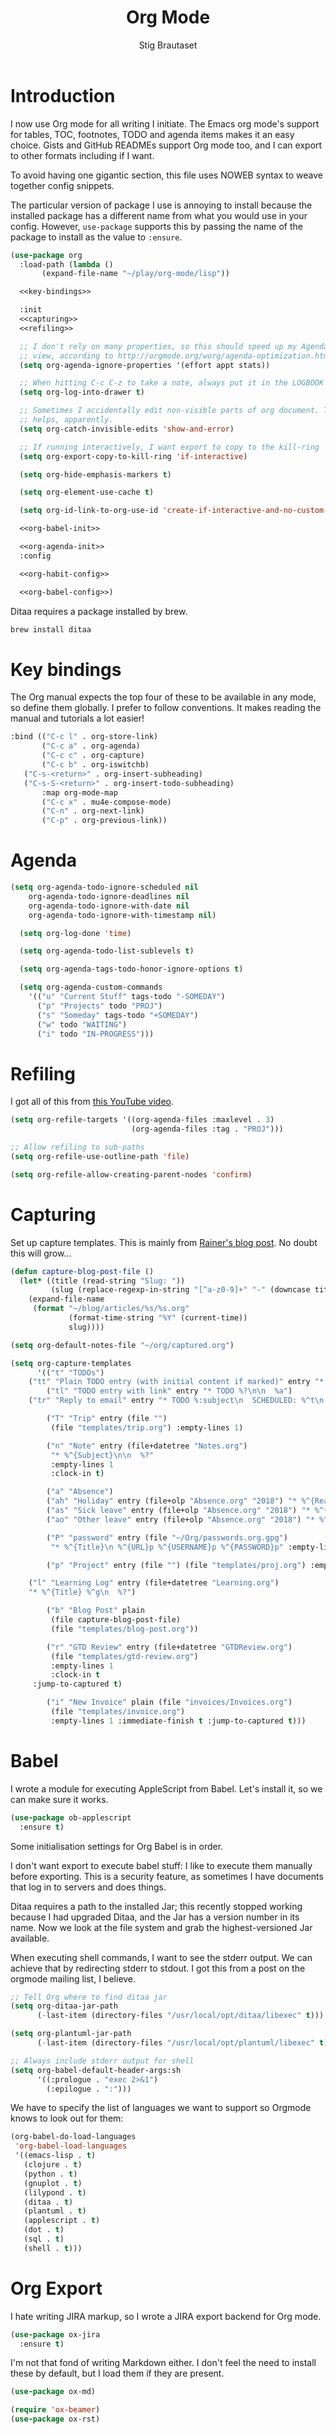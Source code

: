 #+TITLE: Org Mode
#+AUTHOR: Stig Brautaset
#+OPTIONS: f:t h:4
#+PROPERTY: header-args:emacs-lisp :tangle yes
#+PROPERTY: header-args:sh         :tangle yes
#+PROPERTY: header-args            :results silent
* Introduction

  I now use Org mode for all writing I initiate. The Emacs org mode's support
  for tables, TOC, footnotes, TODO and agenda items makes it an easy choice.
  Gists and GitHub READMEs support Org mode too, and I can export to other
  formats including if I want.

  To avoid having one gigantic section, this file uses NOWEB syntax to weave
  together config snippets.

  The particular version of package I use is annoying to install because the
  installed package has a different name from what you would use in your
  config. However, =use-package= supports this by passing the name of the
  package to install as the value to =:ensure=.

  #+BEGIN_SRC emacs-lisp :noweb yes
    (use-package org
      :load-path (lambda ()
		   (expand-file-name "~/play/org-mode/lisp"))

      <<key-bindings>>

      :init
      <<capturing>>
      <<refiling>>

      ;; I don't rely on many properties, so this should speed up my Agenda
      ;; view, according to http://orgmode.org/worg/agenda-optimization.html
      (setq org-agenda-ignore-properties '(effort appt stats))

      ;; When hitting C-c C-z to take a note, always put it in the LOGBOOK drawer
      (setq org-log-into-drawer t)

      ;; Sometimes I accidentally edit non-visible parts of org document. This
      ;; helps, apparently.
      (setq org-catch-invisible-edits 'show-and-error)

      ;; If running interactively, I want export to copy to the kill-ring
      (setq org-export-copy-to-kill-ring 'if-interactive)

      (setq org-hide-emphasis-markers t)

      (setq org-element-use-cache t)

      (setq org-id-link-to-org-use-id 'create-if-interactive-and-no-custom-id)

      <<org-babel-init>>

      <<org-agenda-init>>
      :config

      <<org-habit-config>>

      <<org-babel-config>>)
  #+END_SRC

  Ditaa requires a package installed by brew.

  #+BEGIN_SRC sh
    brew install ditaa
  #+END_SRC

* Key bindings

  The Org manual expects the top four of these to be available in any mode, so
  define them globally. I prefer to follow conventions. It makes reading the
  manual and tutorials a lot easier!

  #+name: key-bindings
  #+BEGIN_SRC emacs-lisp :tangle no
    :bind (("C-c l" . org-store-link)
           ("C-c a" . org-agenda)
           ("C-c c" . org-capture)
           ("C-c b" . org-iswitchb)
	   ("C-s-<return>" . org-insert-subheading)
	   ("C-s-S-<return>" . org-insert-todo-subheading)
           :map org-mode-map
           ("C-c x" . mu4e-compose-mode)
           ("C-n" . org-next-link)
           ("C-p" . org-previous-link))
  #+END_SRC

* Agenda

  #+name: org-agenda-init
  #+BEGIN_SRC emacs-lisp :tangle no
  (setq org-agenda-todo-ignore-scheduled nil
	  org-agenda-todo-ignore-deadlines nil
	  org-agenda-todo-ignore-with-date nil
	  org-agenda-todo-ignore-with-timestamp nil)

    (setq org-log-done 'time)

    (setq org-agenda-todo-list-sublevels t)

    (setq org-agenda-tags-todo-honor-ignore-options t)

    (setq org-agenda-custom-commands
	  '(("u" "Current Stuff" tags-todo "-SOMEDAY")
	    ("p" "Projects" todo "PROJ")
	    ("s" "Someday" tags-todo "+SOMEDAY")
	    ("w" todo "WAITING")
	    ("i" todo "IN-PROGRESS")))
  #+END_SRC

* Refiling

  I got all of this from [[https://www.youtube.com/watch?v=ECWtf6mAi9k][this YouTube video]].

  #+name: refiling
  #+BEGIN_SRC emacs-lisp :tangle no
    (setq org-refile-targets '((org-agenda-files :maxlevel . 3)
                               (org-agenda-files :tag . "PROJ")))

    ;; Allow refiling to sub-paths
    (setq org-refile-use-outline-path 'file)

    (setq org-refile-allow-creating-parent-nodes 'confirm)
  #+END_SRC

* Capturing

  Set up capture templates. This is mainly from [[http://koenig-haunstetten.de/2014/08/29/the-power-of-orgmode-capture-templates/][Rainer's blog post]]. No doubt
  this will grow...

  #+name: capturing
  #+BEGIN_SRC emacs-lisp :tangle no
    (defun capture-blog-post-file ()
      (let* ((title (read-string "Slug: "))
             (slug (replace-regexp-in-string "[^a-z0-9]+" "-" (downcase title))))
        (expand-file-name
         (format "~/blog/articles/%s/%s.org"
                 (format-time-string "%Y" (current-time))
                 slug))))

    (setq org-default-notes-file "~/org/captured.org")

    (setq org-capture-templates
          '(("t" "TODOs")
	    ("tt" "Plain TODO entry (with initial content if marked)" entry "* TODO %?\n\n  %i")
            ("tl" "TODO entry with link" entry "* TODO %?\n\n  %a")
	    ("tr" "Reply to email" entry "* TODO %:subject\n  SCHEDULED: %^t\n  %a\n\n  %?")

            ("T" "Trip" entry (file "")
             (file "templates/trip.org") :empty-lines 1)

            ("n" "Note" entry (file+datetree "Notes.org")
             "* %^{Subject}\n\n  %?"
             :empty-lines 1
             :clock-in t)

            ("a" "Absence")
            ("ah" "Holiday" entry (file+olp "Absence.org" "2018") "* %^{Reason} :Holiday:\n  %^t--%^t\n\n  %?%^{Holidays}p")
            ("as" "Sick leave" entry (file+olp "Absence.org" "2018") "* %^{Reason} :Sick:\n  %^t--%^t\n\n  %?%^{Sickdays}p")
            ("ao" "Other leave" entry (file+olp "Absence.org" "2018") "* %^{Reason} :Other:\n  %^t--%^t\n\n  %?%^{Days}p")

            ("P" "password" entry (file "~/Org/passwords.org.gpg")
             "* %^{Title}\n %^{URL}p %^{USERNAME}p %^{PASSWORD}p" :empty-lines 1)

            ("p" "Project" entry (file "") (file "templates/proj.org") :empty-lines 1)

	    ("l" "Learning Log" entry (file+datetree "Learning.org")
	    "* %^{Title} %^g\n  %?")

            ("b" "Blog Post" plain
             (file capture-blog-post-file)
             (file "templates/blog-post.org"))

            ("r" "GTD Review" entry (file+datetree "GTDReview.org")
             (file "templates/gtd-review.org")
             :empty-lines 1
             :clock-in t
	     :jump-to-captured t)

            ("i" "New Invoice" plain (file "invoices/Invoices.org")
             (file "templates/invoice.org")
             :empty-lines 1 :immediate-finish t :jump-to-captured t)))
  #+END_SRC

* Babel

  I wrote a module for executing AppleScript from Babel. Let's install it, so
  we can make sure it works.

  #+BEGIN_SRC emacs-lisp
    (use-package ob-applescript
      :ensure t)
  #+END_SRC

  Some initialisation settings for Org Babel is in order.

  I don't want export to execute babel stuff: I like to execute them manually
  before exporting. This is a security feature, as sometimes I have documents
  that log in to servers and does things.

  Ditaa requires a path to the installed Jar; this recently stopped working
  because I had upgraded Ditaa, and the Jar has a version number in its name.
  Now we look at the file system and grab the highest-versioned Jar available.

  When executing shell commands, I want to see the stderr output. We can
  achieve that by redirecting stderr to stdout. I got this from a post on the
  orgmode mailing list, I believe.

  #+name: org-babel-init
  #+BEGIN_SRC emacs-lisp
    ;; Tell Org where to find ditaa jar
    (setq org-ditaa-jar-path
          (-last-item (directory-files "/usr/local/opt/ditaa/libexec" t)))

    (setq org-plantuml-jar-path
          (-last-item (directory-files "/usr/local/opt/plantuml/libexec" t)))

    ;; Always include stderr output for shell
    (setq org-babel-default-header-args:sh
          '((:prologue . "exec 2>&1")
            (:epilogue . ":")))
  #+END_SRC

  We have to specify the list of languages we want to support so Orgmode knows
  to look out for them:

  #+name: org-babel-config
  #+BEGIN_SRC emacs-lisp :tangle no
    (org-babel-do-load-languages
     'org-babel-load-languages
     '((emacs-lisp . t)
       (clojure . t)
       (python . t)
       (gnuplot . t)
       (lilypond . t)
       (ditaa . t)
       (plantuml . t)
       (applescript . t)
       (dot . t)
       (sql . t)
       (shell . t)))
  #+END_SRC

* Org Export

  I hate writing JIRA markup, so I wrote a JIRA export backend for Org mode.

  #+BEGIN_SRC emacs-lisp
    (use-package ox-jira
      :ensure t)
  #+END_SRC

  I'm not that fond of writing Markdown either. I don't feel the need to
  install these by default, but I load them if they are present.

  #+BEGIN_SRC emacs-lisp
    (use-package ox-md)
  #+END_SRC

  #+BEGIN_SRC emacs-lisp
  (require 'ox-beamer)
  (use-package ox-rst)
  #+END_SRC

* Presenting

  Let's try presenting with Emacs.

  #+BEGIN_SRC emacs-lisp
    (use-package org-tree-slide
      :bind (("<f8>" . org-tree-slide-mode)
             ("S-<f8>" . org-tree-slide-skip-done-toggle)

             :map org-tree-slide-mode-map
             ("<f7>" . org-tree-slide-move-previous-tree)
             ("<f8>" . org-tree-slide-mode)
             ("<f9>" . org-tree-slide-move-next-tree)
             ("<f12>" . org-tree-slide-content)))
  #+END_SRC

* Passwords

  #+BEGIN_SRC emacs-lisp
    (use-package org-passwords
      :init

      (setq org-passwords-time-opened "30 min")

      ;; Where's my passwords file?
      (setq org-passwords-file "~/Org/passwords.org.gpg")

      ;; Use completion for org elements
      (setq org-completion-use-ido t)

      :bind (("C-c P P" . org-passwords)
             ("C-c P g" . org-passwords-generate-password)
             :map org-passwords-mode-map
             ("C-c C-c u" . org-passwords-copy-username)
             ("C-c C-c p" . org-passwords-copy-password)
             ("C-c C-c o" . org-passwords-open-url)))
  #+END_SRC

* Invoicing

  I have a capture template that generate invoices. In it I use the following
  functions to generate the next invoice id.

  #+BEGIN_SRC emacs-lisp
    (defun all-invoice-ids ()
      (-non-nil
       (org-map-entries (lambda ()
                          (org-entry-get nil "InvoiceId"))
                        nil
                        '("~/Org/invoices/Invoices.org"))))

    (defun max-invoice-id ()
      (apply #'max
             (mapcar #'string-to-number
                     (all-invoice-ids))))

    (defun next-invoice-id ()
      (number-to-string
       (+ 1
          (max-invoice-id))))
  #+END_SRC

  All my invoices go into the same file. In the template, it's used like this:

  #+BEGIN_SRC org
  * DRAFT Invoice #%(next-invoice-id)
  :PROPERTIES:
  :InvoiceId: %(next-invoice-id)
  :EXPORT_DATE: %(format-time-string "%-d %B, %Y" (org-read-date nil t "1"))
  :EXPORT_FILE_NAME: Invoice-%(next-invoice-id)
  :END:
  #+END_SRC

  I generally export each section separately, which is why I've got that
  =EXPORT_FILE_NAME= property in there.

* Calendar

  I use calendar with org, so configure it here.

  #+BEGIN_SRC emacs-lisp
  ;; Prefer YMD to the crazy american MDY
  (setq calendar-date-style 'iso)

  ;; Include Calendar/Diary information in Agenda
  (setq org-agenda-include-diary t)
  #+END_SRC

  I prepare my invoice on the last weekday of the month. Here's a
  function to determine if that is today.

  #+BEGIN_SRC emacs-lisp
    (defun last-weekday-of-month-p (date)
      (let* ((day-of-week (calendar-day-of-week date))
             (month (calendar-extract-month date))
             (year (calendar-extract-year date))
             (last-month-day (calendar-last-day-of-month month year))
             (month-day (cadr date)))

        (or
         ;; it's the last day of the month & it is a weekday
         (and (eq month-day last-month-day)
              (memq day-of-week '(1 2 3 4 5)))

         ;; it's a friday, and it's the last-but-one or last-but-two days
         ;; of the month
         (and (eq day-of-week 5)
              (or (eq month-day (1- last-month-day))
                  (eq month-day (1- (1- last-month-day))))))))
  #+END_SRC

* Publishing

  Publishing projects.

#+BEGIN_SRC emacs-lisp
  (setq org-publish-project-alist
	'(("superloopy_static"
	   :base-directory "~/blog"
	   :publishing-directory "~/public_html"
	   :base-extension "css\\|jpg\\|png\\|pdf\\|html"
	   :recursive t
	   :publishing-function org-publish-attachment)
	  ("superloopy_html"
	   :base-directory "~/blog"
	   :publishing-directory "~/public_html"
	   :publishing-function org-html-publish-to-html
	   :recursive t
	   :makeindex t
	   :section-numbers nil
	   :time-stamp-file nil
	   :with-toc nil

	   ;; :auto-sitemap t
	   ;; :sitemap-sort-files anti-chronologically
	   ;; :sitemap-style list
	   ;; :sitemap-title "Superloopy Sitemap"

	   :html-doctype "html5"
	   :html-footnotes-section "<div id=\"footnotes\"><!--%s-->%s</div>"
	   :html-link-up "/"
	   :html-link-home "/"
	   :html-home/up-format "
  <div id=\"org-div-home-and-up\">
    <a href=\"/\"><img src=\"/images/logo.png\" alt=\"Superloopy Logo\"/></a>
    <nav>
      <ul>
	<li><a accesskey=\"H\" href=\"%s\"> Home </a></li>
	<li><a accesskey=\"p\" href=\"/publications.html\"> Publications </a></li>
	<li><a accesskey=\"A\" href=\"/about.html\"> About </a></li>
	<li><a accesskey=\"c\" href=\"/contact.html\"> Contact </a></li>
	<li>Licence: <a accesskey=\"l\" href=\"https://creativecommons.org/licenses/by-sa/4.0/\">CC BY-SA 4.0</a></li>
      </ul>
    </nav>
  </div>"
	   :html-head "
  <link rel=\"stylesheet\" type=\"text/css\" href=\"/css/main.css\" />
  <link rel=\"icon\" type=\"image/png\" href=\"/images/icon.png\" />"

	   :html-head-extra "
  <script type=\"text/javascript\">
  if(/superloopy/.test(window.location.hostname)) {
    (function(i,s,o,g,r,a,m){i['GoogleAnalyticsObject']=r;i[r]=i[r]||function(){
    (i[r].q=i[r].q||[]).push(arguments)},i[r].l=1*new Date();a=s.createElement(o),
    m=s.getElementsByTagName(o)[0];a.async=1;a.src=g;m.parentNode.insertBefore(a,m)
    })(window,document,'script','//www.google-analytics.com/analytics.js','ga');
    ga('create', 'UA-4113456-6', 'auto');
    ga('send', 'pageview');
  }
  </script>"
	   :html-head-include-default-style nil
	   :html-head-include-scripts nil

	   :html-preamble nil
	   :html-postamble-format auto
	   :html-metadata-timestamp-format "%e %B %Y")

	  ("superloopy_rss"
	   :base-directory "~/blog"
	   :base-extension "org"
	   :rss-image-url "https://www.superloopy.io/images/logo.png"
	   :html-link-home "https://www.superloopy.io/"
	   :html-link-use-abs-url t
	   :rss-extension "xml"
	   :publishing-directory "~/public_html"
	   :publishing-function (org-rss-publish-to-rss)
	   :section-numbers nil
	   :exclude ".*"            ;; To exclude all files...
	   :include ("index.org")   ;; ... except index.org.
	   :table-of-contents nil)))
#+END_SRC

* Drilling

Org drill is used for learning things by repetition.

#+BEGIN_SRC emacs-lisp
  (use-package org-drill)
#+END_SRC

* Experiments

#+BEGIN_SRC emacs-lisp
  (defun sb/org-time-max (a b)
    (if (org-time>= a b)
        a
      b))

  (defun sb/org-time-min (a b)
    (if (org-time>= a b)
        b
      a))

  (defun sb/org-columns--summary-max-time (values fmt)
    (reduce #'sb/org-time-max values))

  (defun sb/org-columns--summary-min-time (values fmt)
    (reduce #'sb/org-time-min values))

  (defun sb/org-collect-confirmed (property)
    "Return `PROPERTY' for `CONFIRMED' entries"
    (if (equal "[X]" (org-entry-get nil "CONFIRMED"))
        (org-entry-get nil property)
      "0"))

  (defun sb/org-collect-confirmed-alt (compound-property)
    "Return `PROPERTY' for `CONFIRMED' entries"
    (let ((props (s-split-words compound-property)))
      (if (equal "[X]" (org-entry-get nil (car props)))
          (org-entry-get nil (cadr props))
        "0")))

  (setq org-columns-summary-types
        '(("X+" org-columns--summary-sum sb/org-collect-confirmed)
          ("XX+" org-columns--summary-sum sb/org-collect-confirmed-alt)
          ("max-time" . sb/org-columns--summary-max-time)
          ("min-time" . sb/org-columns--summary-min-time)))
#+END_SRC
* Helm org

  Use helm to narrow to headings in Org agenda buffers.

  #+BEGIN_SRC emacs-lisp
    (use-package helm-org
      :bind (:map org-mode-map
                  ("C-c h" . helm-org-in-buffer-headings)
                  ("C-c f" . helm-org-agenda-files-headings)))
  #+END_SRC

* Diffing Org files

  Sometimes I diff Org files. (Particularly for runbooks.) This
  snippet makes sure that Org buffers don't start folded, as ediff is
  rather useless in that case. (Credit: [[mu4e:msgid:CAA01p3rSzUYvH4EmwOjw0xG=3q049fujbfC5Qi6vGZCV03EPfg@mail.gmail.com][Oleh Krehel]] on emacs-orgmode
  mailing list.)

  #+BEGIN_SRC emacs-lisp
    (defun sb/ediff-prepare-buffer ()
      (when (memq major-mode '(org-mode emacs-lisp-mode))
	(outline-show-all)))

    (add-hook 'ediff-prepare-buffer-hook #'sb/ediff-prepare-buffer)
  #+END_SRC
* Tempo

This was previously called "easy templates" but is now its own package.

#+BEGIN_SRC emacs-lisp
(use-package org-tempo)
#+END_SRC
